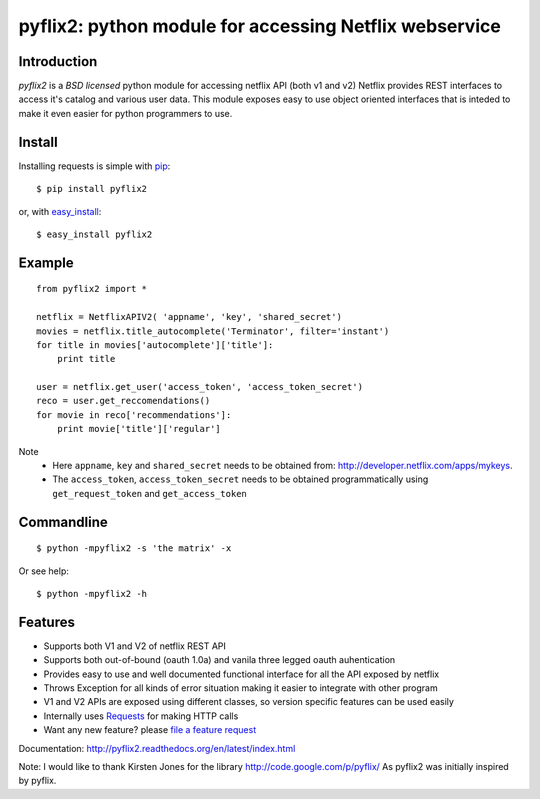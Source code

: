 pyflix2: python module for accessing Netflix webservice
=======================================================

Introduction
------------

*pyflix2* is a `BSD licensed` python module for accessing netflix API (both v1 and v2)
Netflix provides REST interfaces to access it's catalog and various user data.
This module exposes easy to use object oriented interfaces that is inteded to make it even easier
for python programmers to use.

Install
-------
Installing requests is simple with `pip <http://www.pip-installer.org/>`_::

    $ pip install pyflix2

or, with `easy_install <http://pypi.python.org/pypi/setuptools>`_::

    $ easy_install pyflix2


Example
-------

::

    from pyflix2 import *

    netflix = NetflixAPIV2( 'appname', 'key', 'shared_secret')
    movies = netflix.title_autocomplete('Terminator', filter='instant')
    for title in movies['autocomplete']['title']:
        print title

    user = netflix.get_user('access_token', 'access_token_secret')
    reco = user.get_reccomendations()
    for movie in reco['recommendations']:
        print movie['title']['regular']

Note
    - Here ``appname``, ``key`` and ``shared_secret`` needs to be obtained from: http://developer.netflix.com/apps/mykeys.
    - The ``access_token``, ``access_token_secret`` needs to be obtained programmatically using ``get_request_token``
      and ``get_access_token``


Commandline
-----------
::

    $ python -mpyflix2 -s 'the matrix' -x 

Or see help::

    $ python -mpyflix2 -h


Features
--------

- Supports both V1 and V2 of netflix REST API
- Supports both out-of-bound (oauth 1.0a) and  vanila three legged oauth auhentication
- Provides easy to use and well documented functional interface for all the API exposed by netflix
- Throws Exception for all kinds of error situation making it easier to integrate with other program
- V1 and V2 APIs are exposed using different classes, so version specific features can be used easily
- Internally uses `Requests <https://github.com/kennethreitz/requests>`_ for making HTTP calls
- Want any new feature? please `file a feature request <https://github.com/amalakar/pyflix2/issues/new>`_

Documentation: http://pyflix2.readthedocs.org/en/latest/index.html

Note: I would like to thank Kirsten Jones for the library http://code.google.com/p/pyflix/
As pyflix2 was initially inspired by pyflix.

.. _`the repository`: https://github.com/amalakar/pyflix2
